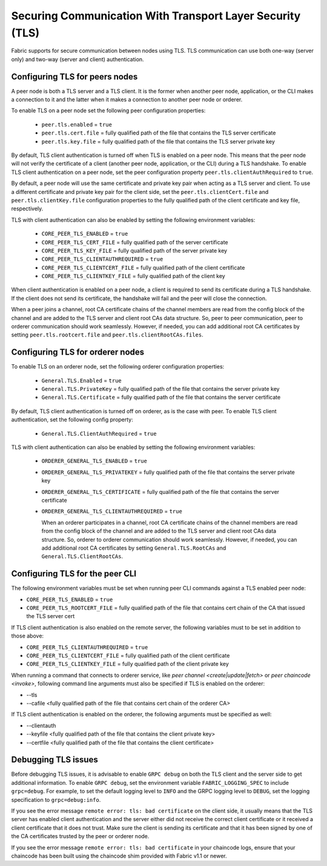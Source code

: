 Securing Communication With Transport Layer Security (TLS)
==========================================================

Fabric supports for secure communication between nodes using TLS.  TLS communication
can use both one-way (server only) and two-way (server and client) authentication.

Configuring TLS for peers nodes
-------------------------------

A peer node is both a TLS server and a TLS client. It is the former when another peer
node, application, or the CLI makes a connection to it and the latter when it makes
a connection to another peer node or orderer.

To enable TLS on a peer node set the following peer configuration properties:

 * ``peer.tls.enabled`` = ``true``
 * ``peer.tls.cert.file`` = fully qualified path of the file that contains the TLS server
   certificate
 * ``peer.tls.key.file`` = fully qualified path of the file that contains the TLS server
   private key

By default, TLS client authentication is turned off when TLS is enabled on a peer node.
This means that the peer node will not verify the certificate of a client (another peer
node, application, or the CLI) during a TLS handshake. To enable TLS client authentication
on a peer node, set the peer configuration property ``peer.tls.clientAuthRequired`` to
``true``.

By default, a peer node will use the same certificate and private key pair when acting as a
TLS server and client.  To use a different certificate and private key pair for the client
side, set the ``peer.tls.clientCert.file`` and ``peer.tls.clientKey.file`` configuration
properties to the fully qualified path of the client certificate and key file,
respectively.

TLS with client authentication can also be enabled by setting the following environment
variables:

 * ``CORE_PEER_TLS_ENABLED`` = ``true``
 * ``CORE_PEER_TLS_CERT_FILE`` = fully qualified path of the server certificate
 * ``CORE_PEER_TLS_KEY_FILE`` = fully qualified path of the server private key
 * ``CORE_PEER_TLS_CLIENTAUTHREQUIRED`` = ``true``
 * ``CORE_PEER_TLS_CLIENTCERT_FILE`` = fully qualified path of the client certificate
 * ``CORE_PEER_TLS_CLIENTKEY_FILE`` = fully qualified path of the client key

When client authentication is enabled on a peer node, a client is required to send its
certificate during a TLS handshake. If the client does not send its certificate, the
handshake will fail and the peer will close the connection.

When a peer joins a channel, root CA certificate chains of the channel members are
read from the config block of the channel and are added to the TLS server and client
root CAs data structure. So, peer to peer communication, peer to orderer communication
should work seamlessly. However, if needed, you can add additional root CA certificates
by setting ``peer.tls.rootcert.file`` and ``peer.tls.clientRootCAs.files``.

Configuring TLS for orderer nodes
---------------------------------

To enable TLS on an orderer node, set the following orderer configuration properties:

 * ``General.TLS.Enabled`` = ``true``
 * ``General.TLS.PrivateKey`` = fully qualified path of the file that contains the server
   private key
 * ``General.TLS.Certificate`` = fully qualified path of the file that contains the server
   certificate

By default, TLS client authentication is turned off on orderer, as is the case with peer.
To enable TLS client authentication, set the following config property:

 * ``General.TLS.ClientAuthRequired`` = ``true``

TLS with client authentication can also be enabled by setting the following environment
variables:

 * ``ORDERER_GENERAL_TLS_ENABLED`` = ``true``
 * ``ORDERER_GENERAL_TLS_PRIVATEKEY`` = fully qualified path of the file that contains the
   server private key
 * ``ORDERER_GENERAL_TLS_CERTIFICATE`` = fully qualified path of the file that contains the
   server certificate
 * ``ORDERER_GENERAL_TLS_CLIENTAUTHREQUIRED`` = ``true``

   When an orderer participates in a channel, root CA certificate chains of the channel members are
   read from the config block of the channel and are added to the TLS server and client
   root CAs data structure. So, orderer to orderer communication
   should work seamlessly. However, if needed, you can add additional root CA certificates
   by setting ``General.TLS.RootCAs`` and ``General.TLS.ClientRootCAs``.

Configuring TLS for the peer CLI
--------------------------------

The following environment variables must be set when running peer CLI commands against a
TLS enabled peer node:

* ``CORE_PEER_TLS_ENABLED`` = ``true``
* ``CORE_PEER_TLS_ROOTCERT_FILE`` = fully qualified path of the file that contains cert chain
  of the CA that issued the TLS server cert

If TLS client authentication is also enabled on the remote server, the following variables
must to be set in addition to those above:

* ``CORE_PEER_TLS_CLIENTAUTHREQUIRED`` = ``true``
* ``CORE_PEER_TLS_CLIENTCERT_FILE`` = fully qualified path of the client certificate
* ``CORE_PEER_TLS_CLIENTKEY_FILE`` = fully qualified path of the client private key

When running a command that connects to orderer service, like `peer channel <create|update|fetch>`
or `peer chaincode <invoke>`, following command line arguments must also be specified
if TLS is enabled on the orderer:

* --tls
* --cafile <fully qualified path of the file that contains cert chain of the orderer CA>

If TLS client authentication is enabled on the orderer, the following arguments must be specified
as well:

* --clientauth
* --keyfile <fully qualified path of the file that contains the client private key>
* --certfile <fully qualified path of the file that contains the client certificate>


Debugging TLS issues
--------------------

Before debugging TLS issues, it is advisable to enable ``GRPC debug`` on both the TLS client
and the server side to get additional information. To enable ``GRPC debug``, set the
environment variable ``FABRIC_LOGGING_SPEC`` to include ``grpc=debug``. For example, to
set the default logging level to ``INFO`` and the GRPC logging level to ``DEBUG``, set
the logging specification to ``grpc=debug:info``.

If you see the error message ``remote error: tls: bad certificate`` on the client side, it
usually means that the TLS server has enabled client authentication and the server either did
not receive the correct client certificate or it received a client certificate that it does
not trust. Make sure the client is sending its certificate and that it has been signed by one
of the CA certificates trusted by the peer or orderer node.

If you see the error message ``remote error: tls: bad certificate`` in your chaincode logs,
ensure that your chaincode has been built using the chaincode shim provided with Fabric v1.1
or newer.

.. Licensed under Creative Commons Attribution 4.0 International License
   https://creativecommons.org/licenses/by/4.0/
